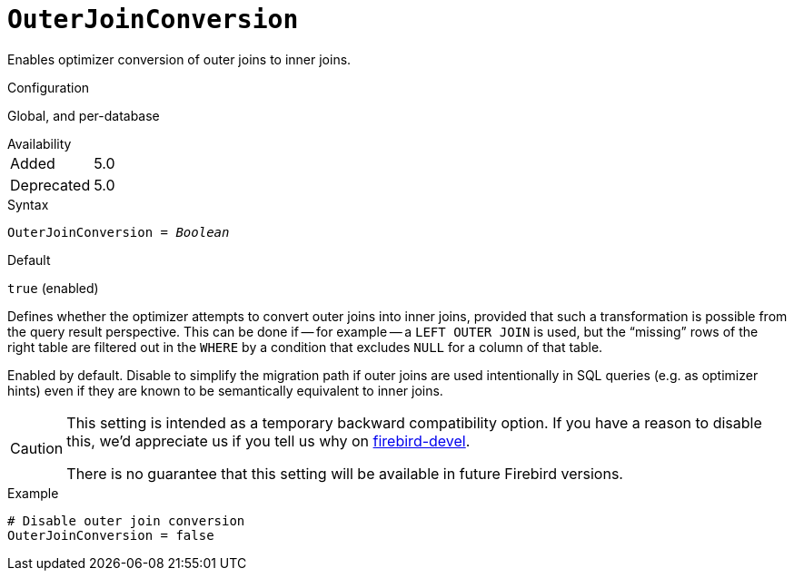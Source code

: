 [#fbconf-outer-join-conversion]
= `OuterJoinConversion`

Enables optimizer conversion of outer joins to inner joins.

.Configuration
Global, and per-database

.Availability
[horizontal.compact]
Added:: 5.0
Deprecated:: 5.0

.Syntax
[listing,subs=+quotes]
----
OuterJoinConversion = _Boolean_
----

.Default
`true` (enabled)

Defines whether the optimizer attempts to convert outer joins into inner joins, provided that such a transformation is possible from the query result perspective.
This can be done if -- for example -- a `LEFT OUTER JOIN` is used, but the "`missing`" rows of the right table are filtered out in the `WHERE` by a condition that excludes `NULL` for a column of that table.

Enabled by default.
Disable to simplify the migration path if outer joins are used intentionally in SQL queries (e.g. as optimizer hints) even if they are known to be semantically equivalent to inner joins.

[CAUTION]
====
This setting is intended as a temporary backward compatibility option.
If you have a reason to disable this, we'd appreciate us if you tell us why on https://groups.google.com/g/firebird-devel[firebird-devel^].

There is no guarantee that this setting will be available in future Firebird versions.
====

.Example
[listing]
----
# Disable outer join conversion
OuterJoinConversion = false
----
